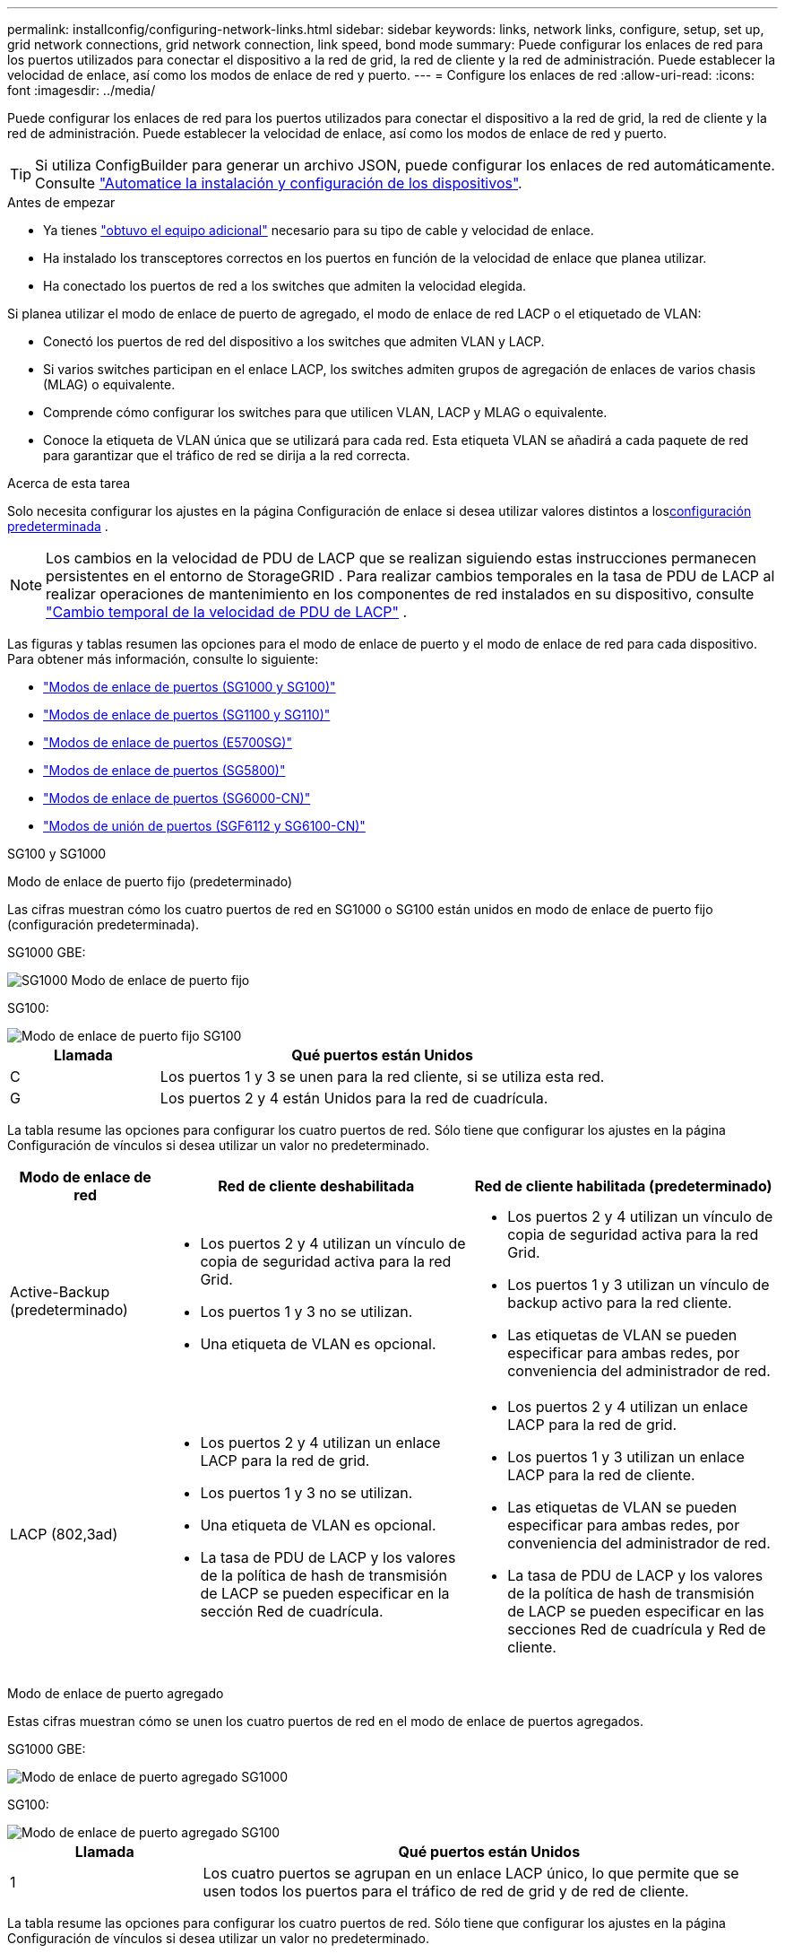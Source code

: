---
permalink: installconfig/configuring-network-links.html 
sidebar: sidebar 
keywords: links, network links, configure, setup, set up, grid network connections, grid network connection, link speed, bond mode 
summary: Puede configurar los enlaces de red para los puertos utilizados para conectar el dispositivo a la red de grid, la red de cliente y la red de administración. Puede establecer la velocidad de enlace, así como los modos de enlace de red y puerto. 
---
= Configure los enlaces de red
:allow-uri-read: 
:icons: font
:imagesdir: ../media/


[role="lead"]
Puede configurar los enlaces de red para los puertos utilizados para conectar el dispositivo a la red de grid, la red de cliente y la red de administración. Puede establecer la velocidad de enlace, así como los modos de enlace de red y puerto.


TIP: Si utiliza ConfigBuilder para generar un archivo JSON, puede configurar los enlaces de red automáticamente. Consulte link:automating-appliance-installation-and-configuration.html["Automatice la instalación y configuración de los dispositivos"].

.Antes de empezar
* Ya tienes link:obtaining-additional-equipment-and-tools.html["obtuvo el equipo adicional"] necesario para su tipo de cable y velocidad de enlace.
* Ha instalado los transceptores correctos en los puertos en función de la velocidad de enlace que planea utilizar.
* Ha conectado los puertos de red a los switches que admiten la velocidad elegida.


Si planea utilizar el modo de enlace de puerto de agregado, el modo de enlace de red LACP o el etiquetado de VLAN:

* Conectó los puertos de red del dispositivo a los switches que admiten VLAN y LACP.
* Si varios switches participan en el enlace LACP, los switches admiten grupos de agregación de enlaces de varios chasis (MLAG) o equivalente.
* Comprende cómo configurar los switches para que utilicen VLAN, LACP y MLAG o equivalente.
* Conoce la etiqueta de VLAN única que se utilizará para cada red. Esta etiqueta VLAN se añadirá a cada paquete de red para garantizar que el tráfico de red se dirija a la red correcta.


.Acerca de esta tarea
Solo necesita configurar los ajustes en la página Configuración de enlace si desea utilizar valores distintos a los<<default_values,configuración predeterminada>> .


NOTE: Los cambios en la velocidad de PDU de LACP que se realizan siguiendo estas instrucciones permanecen persistentes en el entorno de StorageGRID .  Para realizar cambios temporales en la tasa de PDU de LACP al realizar operaciones de mantenimiento en los componentes de red instalados en su dispositivo, consulte https://docs.netapp.com/us-en/storagegrid/maintain/changing-nodes-network-configuration.html#temporarily-changing-the-lacp-pdu-rate["Cambio temporal de la velocidad de PDU de LACP"^] .

[[port_config_tables]]Las figuras y tablas resumen las opciones para el modo de enlace de puerto y el modo de enlace de red para cada dispositivo.  Para obtener más información, consulte lo siguiente:

* link:gathering-installation-information-sg100-and-sg1000.html#port-bond-modes["Modos de enlace de puertos (SG1000 y SG100)"]
* link:gathering-installation-information-sg110-and-sg1100.html#port-bond-modes["Modos de enlace de puertos (SG1100 y SG110)"]
* link:gathering-installation-information-sg5700.html#port-bond-modes["Modos de enlace de puertos (E5700SG)"]
* link:gathering-installation-information-sg5800.html#port-bond-modes["Modos de enlace de puertos (SG5800)"]
* link:gathering-installation-information-sg6000.html#port-bond-modes["Modos de enlace de puertos (SG6000-CN)"]
* link:gathering-installation-information-sg6100.html#port-bond-modes["Modos de unión de puertos (SGF6112 y SG6100-CN)"]


[role="tabbed-block"]
====
.SG100 y SG1000
--
Modo de enlace de puerto fijo (predeterminado)::
+
--
Las cifras muestran cómo los cuatro puertos de red en SG1000 o SG100 están unidos en modo de enlace de puerto fijo (configuración predeterminada).

SG1000 GBE:

image::../media/sg1000_fixed_port.png[SG1000 Modo de enlace de puerto fijo]

SG100:

image::../media/sg100_fixed_port_draft.png[Modo de enlace de puerto fijo SG100]

[cols="1a,3a"]
|===
| Llamada | Qué puertos están Unidos 


 a| 
C
 a| 
Los puertos 1 y 3 se unen para la red cliente, si se utiliza esta red.



 a| 
G
 a| 
Los puertos 2 y 4 están Unidos para la red de cuadrícula.

|===
La tabla resume las opciones para configurar los cuatro puertos de red. Sólo tiene que configurar los ajustes en la página Configuración de vínculos si desea utilizar un valor no predeterminado.

[cols="1a,2a,2a"]
|===
| Modo de enlace de red | Red de cliente deshabilitada | Red de cliente habilitada (predeterminado) 


 a| 
Active-Backup (predeterminado)
 a| 
* Los puertos 2 y 4 utilizan un vínculo de copia de seguridad activa para la red Grid.
* Los puertos 1 y 3 no se utilizan.
* Una etiqueta de VLAN es opcional.

 a| 
* Los puertos 2 y 4 utilizan un vínculo de copia de seguridad activa para la red Grid.
* Los puertos 1 y 3 utilizan un vínculo de backup activo para la red cliente.
* Las etiquetas de VLAN se pueden especificar para ambas redes, por conveniencia del administrador de red.




 a| 
LACP (802,3ad)
 a| 
* Los puertos 2 y 4 utilizan un enlace LACP para la red de grid.
* Los puertos 1 y 3 no se utilizan.
* Una etiqueta de VLAN es opcional.
* La tasa de PDU de LACP y los valores de la política de hash de transmisión de LACP se pueden especificar en la sección Red de cuadrícula.

 a| 
* Los puertos 2 y 4 utilizan un enlace LACP para la red de grid.
* Los puertos 1 y 3 utilizan un enlace LACP para la red de cliente.
* Las etiquetas de VLAN se pueden especificar para ambas redes, por conveniencia del administrador de red.
* La tasa de PDU de LACP y los valores de la política de hash de transmisión de LACP se pueden especificar en las secciones Red de cuadrícula y Red de cliente.


|===
--
Modo de enlace de puerto agregado::
+
--
Estas cifras muestran cómo se unen los cuatro puertos de red en el modo de enlace de puertos agregados.

SG1000 GBE:

image::../media/sg1000_aggregate_ports.png[Modo de enlace de puerto agregado SG1000]

SG100:

image::../media/sg100_aggregate_ports.png[Modo de enlace de puerto agregado SG100]

[cols="1a,3a"]
|===
| Llamada | Qué puertos están Unidos 


 a| 
1
 a| 
Los cuatro puertos se agrupan en un enlace LACP único, lo que permite que se usen todos los puertos para el tráfico de red de grid y de red de cliente.

|===
La tabla resume las opciones para configurar los cuatro puertos de red. Sólo tiene que configurar los ajustes en la página Configuración de vínculos si desea utilizar un valor no predeterminado.

[cols="1a,2a,2a"]
|===
| Modo de enlace de red | Red de cliente deshabilitada | Red de cliente habilitada (predeterminado) 


 a| 
Solo LACP (802.3ad)
 a| 
* Los puertos 1-4 utilizan un enlace LACP único para la red de grid.
* Una única etiqueta VLAN identifica los paquetes de red Grid.
* La tasa de PDU de LACP y los valores de la política de hash de transmisión de LACP se pueden especificar en la sección Configuración de enlace.

 a| 
* Los puertos 1-4 utilizan un enlace LACP único para la red de grid y la red de cliente.
* Dos etiquetas VLAN permiten que los paquetes de red de cuadrícula se separen de los paquetes de red de cliente.
* La tasa de PDU de LACP y los valores de la política de hash de transmisión de LACP se pueden especificar en la sección Configuración de enlace.


|===
--
Active-Backup: Modo de vinculación de red para los puertos de gestión::
+
--
Estas cifras muestran cómo los dos puertos de gestión de 1 GbE de los dispositivos se unen en el modo de enlace de red Active-Backup para la red de administración.

SG1000 GBE:

image::../media/sg1000_bonded_management_ports.png[Puertos de red de administración unidos SG1000]

SG100:

image::../media/sg100_bonded_management_ports.png[Puertos de red de administración con conexión SG100]

--


--
.SG110 y SG1100
--
Modo de enlace de puerto fijo (predeterminado)::
+
--
Las cifras muestran cómo los cuatro puertos de red en SG1100 o SG110 están unidos en modo de enlace de puerto fijo (configuración predeterminada).

SG1100 GBE:

image::../media/sg1100_fixed_port.png[SG1100 Modo de enlace de puerto fijo]

SG110 GBE:

image::../media/sgf6112_fixed_port.png[SG110 Modo de enlace de puerto fijo]

[cols="1a,3a"]
|===
| Llamada | Qué puertos están Unidos 


 a| 
C
 a| 
Los puertos 1 y 3 se unen para la red cliente, si se utiliza esta red.



 a| 
G
 a| 
Los puertos 2 y 4 están Unidos para la red de cuadrícula.

|===
La tabla resume las opciones para configurar los cuatro puertos de red. Sólo tiene que configurar los ajustes en la página Configuración de vínculos si desea utilizar un valor no predeterminado.

[cols="1a,2a,2a"]
|===
| Modo de enlace de red | Red de cliente deshabilitada | Red de cliente habilitada (predeterminado) 


 a| 
Active-Backup (predeterminado)
 a| 
* Los puertos 2 y 4 utilizan un vínculo de copia de seguridad activa para la red Grid.
* Los puertos 1 y 3 no se utilizan.
* Una etiqueta de VLAN es opcional.

 a| 
* Los puertos 2 y 4 utilizan un vínculo de copia de seguridad activa para la red Grid.
* Los puertos 1 y 3 utilizan un vínculo de backup activo para la red cliente.
* Las etiquetas de VLAN se pueden especificar para ambas redes, por conveniencia del administrador de red.




 a| 
LACP (802,3ad)
 a| 
* Los puertos 2 y 4 utilizan un enlace LACP para la red de grid.
* Los puertos 1 y 3 no se utilizan.
* Una etiqueta de VLAN es opcional.
* La tasa de PDU de LACP y los valores de la política de hash de transmisión de LACP se pueden especificar en la sección Red de cuadrícula.

 a| 
* Los puertos 2 y 4 utilizan un enlace LACP para la red de grid.
* Los puertos 1 y 3 utilizan un enlace LACP para la red de cliente.
* Las etiquetas de VLAN se pueden especificar para ambas redes, por conveniencia del administrador de red.
* La tasa de PDU de LACP y los valores de la política de hash de transmisión de LACP se pueden especificar en las secciones Red de cuadrícula y Red de cliente.


|===
--
Modo de enlace de puerto agregado::
+
--
Estas cifras muestran cómo se unen los cuatro puertos de red en el modo de enlace de puertos agregados.

SG1100 GBE:

image::../media/sg1100_aggregate_ports.png[Modo de enlace de puerto agregado SG1100]

SG110 GBE:

image::../media/sgf6112_aggregate_ports.png[SG110 Modo de enlace de puertos del agregado]

[cols="1a,3a"]
|===
| Llamada | Qué puertos están Unidos 


 a| 
1
 a| 
Los cuatro puertos se agrupan en un enlace LACP único, lo que permite que se usen todos los puertos para el tráfico de red de grid y de red de cliente.

|===
La tabla resume las opciones para configurar los puertos de red. Sólo tiene que configurar los ajustes en la página Configuración de vínculos si desea utilizar un valor no predeterminado.

[cols="1a,2a,2a"]
|===
| Modo de enlace de red | Red de cliente deshabilitada | Red de cliente habilitada (predeterminado) 


 a| 
Solo LACP (802.3ad)
 a| 
* Los puertos 1-4 utilizan un enlace LACP único para la red de grid.
* Una única etiqueta VLAN identifica los paquetes de red Grid.
* La tasa de PDU de LACP y los valores de la política de hash de transmisión de LACP se pueden especificar en la sección Configuración de enlace.

 a| 
* Los puertos 1-4 utilizan un enlace LACP único para la red de grid y la red de cliente.
* Dos etiquetas VLAN permiten que los paquetes de red de cuadrícula se separen de los paquetes de red de cliente.
* La tasa de PDU de LACP y los valores de la política de hash de transmisión de LACP se pueden especificar en la sección Configuración de enlace.


|===
--
Active-Backup: Modo de vinculación de red para los puertos de gestión::
+
--
Estas cifras muestran cómo los dos puertos de gestión de 1 GbE de los dispositivos se unen en el modo de enlace de red Active-Backup para la red de administración.

SG1100 GBE:

image::../media/sg1100_bonded_management_ports.png[Puertos de red de administración unidos SG1100]

SG110 GBE:

image::../media/sgf6112_bonded_management_ports.png[Puertos de red de administración unidos SG110]

--


--
.SG5700
--
Modo de enlace de puerto fijo (predeterminado)::
+
--
Esta figura muestra cómo los cuatro puertos 10/25-GbE se bonifican en modo de enlace de puerto fijo (configuración predeterminada).

image::../media/e5700sg_fixed_port.gif[Imagen que muestra cómo los puertos 10/25-GbE de la controladora E5700SG se vinculan en modo fijo]

[cols="1a,3a"]
|===
| Llamada | Qué puertos están Unidos 


 a| 
C
 a| 
Los puertos 1 y 3 se unen para la red cliente, si se utiliza esta red.



 a| 
G
 a| 
Los puertos 2 y 4 están Unidos para la red de cuadrícula.

|===
La tabla resume las opciones para configurar los cuatro puertos 10/25-GbE. Sólo tiene que configurar los ajustes en la página Configuración de vínculos si desea utilizar un valor no predeterminado.

[cols="1a,2a,2a"]
|===
| Modo de enlace de red | Red de cliente deshabilitada | Red de cliente habilitada (predeterminado) 


 a| 
Active-Backup (predeterminado)
 a| 
* Los puertos 2 y 4 utilizan un vínculo de copia de seguridad activa para la red Grid.
* Los puertos 1 y 3 no se utilizan.
* Una etiqueta de VLAN es opcional.

 a| 
* Los puertos 2 y 4 utilizan un vínculo de copia de seguridad activa para la red Grid.
* Los puertos 1 y 3 utilizan un vínculo de backup activo para la red cliente.
* Las etiquetas de VLAN se pueden especificar para ambas redes, por conveniencia del administrador de red.




 a| 
LACP (802,3ad)
 a| 
* Los puertos 2 y 4 utilizan un enlace LACP para la red de grid.
* Los puertos 1 y 3 no se utilizan.
* Una etiqueta de VLAN es opcional.
* La tasa de PDU de LACP y los valores de la política de hash de transmisión de LACP se pueden especificar en la sección Red de cuadrícula.

 a| 
* Los puertos 2 y 4 utilizan un enlace LACP para la red de grid.
* Los puertos 1 y 3 utilizan un enlace LACP para la red de cliente.
* Las etiquetas de VLAN se pueden especificar para ambas redes, por conveniencia del administrador de red.
* La tasa de PDU de LACP y los valores de la política de hash de transmisión de LACP se pueden especificar en las secciones Red de cuadrícula y Red de cliente.


|===
--
Modo de enlace de puerto agregado::
+
--
Esta figura muestra cómo los cuatro puertos 10/25-GbE están Unidos en modo de enlace de puerto agregado.

image::../media/e5700sg_aggregate_port.gif[Imagen que muestra cómo los puertos 10/25-GbE de la controladora E5700SG se vinculan en modo de agregado]

[cols="1a,3a"]
|===
| Llamada | Qué puertos están Unidos 


 a| 
1
 a| 
Los cuatro puertos se agrupan en un enlace LACP único, lo que permite que se usen todos los puertos para el tráfico de red de grid y de red de cliente.

|===
La tabla resume las opciones para configurar los cuatro puertos 10/25-GbE. Sólo tiene que configurar los ajustes en la página Configuración de vínculos si desea utilizar un valor no predeterminado.

[cols="1a,2a,2a"]
|===
| Modo de enlace de red | Red de cliente deshabilitada | Red de cliente habilitada (predeterminado) 


 a| 
Solo LACP (802.3ad)
 a| 
* Los puertos 1-4 utilizan un enlace LACP único para la red de grid.
* Una única etiqueta VLAN identifica los paquetes de red Grid.
* La tasa de PDU de LACP y los valores de la política de hash de transmisión de LACP se pueden especificar en la sección Configuración de enlace.

 a| 
* Los puertos 1-4 utilizan un enlace LACP único para la red de grid y la red de cliente.
* Dos etiquetas VLAN permiten que los paquetes de red de cuadrícula se separen de los paquetes de red de cliente.
* La tasa de PDU de LACP y los valores de la política de hash de transmisión de LACP se pueden especificar en la sección Configuración de enlace.


|===
--
Active-Backup: Modo de vinculación de red para los puertos de gestión::
+
--
En esta figura, se muestra cómo los dos puertos de gestión de 1-GbE de la controladora E5700SG están Unidos en el modo de enlace de red Active-Backup para la red Admin.

image::../media/e5700sg_bonded_management_ports.gif[E5700SG puertos de gestión vinculados]

--


--
.SG5800
--
Modo de enlace de puerto fijo (predeterminado)::
+
--
Esta figura muestra cómo los cuatro puertos 10/25-GbE se bonifican en modo de enlace de puerto fijo (configuración predeterminada).

image::../media/sg5800_fixed_port.png[Imagen que muestra cómo los puertos 10/25 GbE en la controladora SG5800 están unidos en modo fijo]

[cols="1a,3a"]
|===
| Llamada | Qué puertos están Unidos 


 a| 
C
 a| 
Los puertos 1 y 3 se unen para la red cliente, si se utiliza esta red.



 a| 
G
 a| 
Los puertos 2 y 4 están Unidos para la red de cuadrícula.

|===
La tabla resume las opciones para configurar los cuatro puertos 10/25-GbE. Sólo tiene que configurar los ajustes en la página Configuración de vínculos si desea utilizar un valor no predeterminado.

[cols="1a,2a,2a"]
|===
| Modo de enlace de red | Red de cliente deshabilitada | Red de cliente habilitada (predeterminado) 


 a| 
Active-Backup (predeterminado)
 a| 
* Los puertos 2 y 4 utilizan un vínculo de copia de seguridad activa para la red Grid.
* Los puertos 1 y 3 no se utilizan.
* Una etiqueta de VLAN es opcional.

 a| 
* Los puertos 2 y 4 utilizan un vínculo de copia de seguridad activa para la red Grid.
* Los puertos 1 y 3 utilizan un vínculo de backup activo para la red cliente.
* Las etiquetas de VLAN se pueden especificar para ambas redes, por conveniencia del administrador de red.




 a| 
LACP (802,3ad)
 a| 
* Los puertos 2 y 4 utilizan un enlace LACP para la red de grid.
* Los puertos 1 y 3 no se utilizan.
* Una etiqueta de VLAN es opcional.
* La tasa de PDU de LACP y los valores de la política de hash de transmisión de LACP se pueden especificar en la sección Red de cuadrícula.

 a| 
* Los puertos 2 y 4 utilizan un enlace LACP para la red de grid.
* Los puertos 1 y 3 utilizan un enlace LACP para la red de cliente.
* Las etiquetas de VLAN se pueden especificar para ambas redes, por conveniencia del administrador de red.
* La tasa de PDU de LACP y los valores de la política de hash de transmisión de LACP se pueden especificar en las secciones Red de cuadrícula y Red de cliente.


|===
--
Modo de enlace de puerto agregado::
+
--
Esta figura muestra cómo los cuatro puertos 10/25-GbE están Unidos en modo de enlace de puerto agregado.

image::../media/sg5800_aggregate_port.png[Imagen que muestra cómo los puertos 10/25 GbE en la controladora SG5800 están unidos en modo agregado]

[cols="1a,3a"]
|===
| Llamada | Qué puertos están Unidos 


 a| 
1
 a| 
Los cuatro puertos se agrupan en un enlace LACP único, lo que permite que se usen todos los puertos para el tráfico de red de grid y de red de cliente.

|===
La tabla resume las opciones para configurar los cuatro puertos 10/25-GbE. Sólo tiene que configurar los ajustes en la página Configuración de vínculos si desea utilizar un valor no predeterminado.

[cols="1a,2a,2a"]
|===
| Modo de enlace de red | Red de cliente deshabilitada | Red de cliente habilitada (predeterminado) 


 a| 
Solo LACP (802.3ad)
 a| 
* Los puertos 1-4 utilizan un enlace LACP único para la red de grid.
* Una única etiqueta VLAN identifica los paquetes de red Grid.
* La tasa de PDU de LACP y los valores de la política de hash de transmisión de LACP se pueden especificar en la sección Configuración de enlace.

 a| 
* Los puertos 1-4 utilizan un enlace LACP único para la red de grid y la red de cliente.
* Dos etiquetas VLAN permiten que los paquetes de red de cuadrícula se separen de los paquetes de red de cliente.
* La tasa de PDU de LACP y los valores de la política de hash de transmisión de LACP se pueden especificar en la sección Configuración de enlace.


|===
--


--
.SG6000
--
Modo de enlace de puerto fijo (predeterminado)::
+
--
En esta figura, se muestra cómo los cuatro puertos de red están unidos en modo de enlace de puerto fijo (configuración predeterminada).

image::../media/sg6000_cn_fixed_port.gif[Imagen que muestra cómo los puertos de red del controlador SG6000-CN están Unidos en modo fijo]

[cols="1a,3a"]
|===
| Llamada | Qué puertos están Unidos 


 a| 
C
 a| 
Los puertos 1 y 3 se unen para la red cliente, si se utiliza esta red.



 a| 
G
 a| 
Los puertos 2 y 4 están Unidos para la red de cuadrícula.

|===
La tabla resume las opciones para configurar los puertos de red. Sólo tiene que configurar los ajustes en la página Configuración de vínculos si desea utilizar un valor no predeterminado.

[cols="1a,3a,3a"]
|===
| Modo de enlace de red | Red de cliente deshabilitada | Red de cliente habilitada (predeterminado) 


 a| 
Active-Backup (predeterminado)
 a| 
* Los puertos 2 y 4 utilizan un vínculo de copia de seguridad activa para la red Grid.
* Los puertos 1 y 3 no se utilizan.
* Una etiqueta de VLAN es opcional.

 a| 
* Los puertos 2 y 4 utilizan un vínculo de copia de seguridad activa para la red Grid.
* Los puertos 1 y 3 utilizan un vínculo de backup activo para la red cliente.
* Las etiquetas de VLAN se pueden especificar para ambas redes, por conveniencia del administrador de red.




 a| 
LACP (802,3ad)
 a| 
* Los puertos 2 y 4 utilizan un enlace LACP para la red de grid.
* Los puertos 1 y 3 no se utilizan.
* Una etiqueta de VLAN es opcional.
* La tasa de PDU de LACP y los valores de la política de hash de transmisión de LACP se pueden especificar en la sección Red de cuadrícula.

 a| 
* Los puertos 2 y 4 utilizan un enlace LACP para la red de grid.
* Los puertos 1 y 3 utilizan un enlace LACP para la red de cliente.
* Las etiquetas de VLAN se pueden especificar para ambas redes, por conveniencia del administrador de red.
* La tasa de PDU de LACP y los valores de la política de hash de transmisión de LACP se pueden especificar en las secciones Red de cuadrícula y Red de cliente.


|===
--
Modo de enlace de puerto agregado::
+
--
En esta figura, se muestra cómo los cuatro puertos de red están Unidos en el modo de enlace de puerto agregado.

image::../media/sg6000_cn_aggregate_port.gif[Imagen que muestra cómo los puertos de red del controlador SG6000-CN están Unidos en modo agregado]

[cols="1a,3a"]
|===
| Llamada | Qué puertos están Unidos 


 a| 
1
 a| 
Los cuatro puertos se agrupan en un enlace LACP único, lo que permite que se usen todos los puertos para el tráfico de red de grid y de red de cliente.

|===
La tabla resume las opciones para configurar los puertos de red. Sólo tiene que configurar los ajustes en la página Configuración de vínculos si desea utilizar un valor no predeterminado.

[cols="1a,3a,3a"]
|===
| Modo de enlace de red | Red de cliente deshabilitada | Red de cliente habilitada (predeterminado) 


 a| 
Solo LACP (802.3ad)
 a| 
* Los puertos 1-4 utilizan un enlace LACP único para la red de grid.
* Una única etiqueta VLAN identifica los paquetes de red Grid.
* La tasa de PDU de LACP y los valores de la política de hash de transmisión de LACP se pueden especificar en la sección Configuración de enlace.

 a| 
* Los puertos 1-4 utilizan un enlace LACP único para la red de grid y la red de cliente.
* Dos etiquetas VLAN permiten que los paquetes de red de cuadrícula se separen de los paquetes de red de cliente.
* La tasa de PDU de LACP y los valores de la política de hash de transmisión de LACP se pueden especificar en la sección Configuración de enlace.


|===
--
Active-Backup: Modo de vinculación de red para los puertos de gestión::
+
--
Esta figura muestra cómo los dos puertos de gestión de 1 GbE del controlador SG6000-CN están Unidos en el modo de enlace de red Active-Backup para la red Admin.

image::../media/sg6000_cn_bonded_managemente_ports.png[Puertos de red de administración con conexión]

--


--
.SG6100
--
Modo de enlace de puerto fijo (predeterminado)::
+
--
La figura muestra cómo están unidos los cuatro puertos de red en modo de enlace de puerto fijo (configuración predeterminada).

*SGF6112*:

image::../media/sgf6112_fixed_port.png[SGF6112 Modo de enlace de puerto fijo]

*SG6100*:

image::../media/sg6100_cn_fixed_port.png[SG6100-CN Modo de enlace de puerto fijo]

[cols="1a,3a"]
|===
| Llamada | Qué puertos están Unidos 


 a| 
C
 a| 
Los puertos 1 y 3 se unen para la red cliente, si se utiliza esta red.



 a| 
G
 a| 
Los puertos 2 y 4 están Unidos para la red de cuadrícula.

|===
La tabla resume las opciones para configurar los puertos de red. Sólo tiene que configurar los ajustes en la página Configuración de vínculos si desea utilizar un valor no predeterminado.

[cols="1a,2a,2a"]
|===
| Modo de enlace de red | Red de cliente deshabilitada | Red de cliente habilitada (predeterminado) 


 a| 
Active-Backup (predeterminado)
 a| 
* Los puertos 2 y 4 utilizan un vínculo de copia de seguridad activa para la red Grid.
* Los puertos 1 y 3 no se utilizan.
* Una etiqueta de VLAN es opcional.

 a| 
* Los puertos 2 y 4 utilizan un vínculo de copia de seguridad activa para la red Grid.
* Los puertos 1 y 3 utilizan un vínculo de backup activo para la red cliente.
* Las etiquetas de VLAN se pueden especificar para ambas redes, por conveniencia del administrador de red.




 a| 
LACP (802,3ad)
 a| 
* Los puertos 2 y 4 utilizan un enlace LACP para la red de grid.
* Los puertos 1 y 3 no se utilizan.
* Una etiqueta de VLAN es opcional.
* La tasa de PDU de LACP y los valores de la política de hash de transmisión de LACP se pueden especificar en la sección Red de cuadrícula.

 a| 
* Los puertos 2 y 4 utilizan un enlace LACP para la red de grid.
* Los puertos 1 y 3 utilizan un enlace LACP para la red de cliente.
* Las etiquetas de VLAN se pueden especificar para ambas redes, por conveniencia del administrador de red.
* La tasa de PDU de LACP y los valores de la política de hash de transmisión de LACP se pueden especificar en las secciones Red de cuadrícula y Red de cliente.


|===
--
Modo de enlace de puerto agregado::
+
--
En la figura, se muestra cómo están unidos los cuatro puertos de red en el modo de enlace de puertos agregados.

*SGF6112*:

image::../media/sgf6112_aggregate_ports.png[SGF6112 Modo de enlace de puertos del agregado]

*SG6100*:

image::../media/sg6100_cn_aggregate_ports.png[SG6100-CN Modo de enlace de puertos del agregado]

[cols="1a,3a"]
|===
| Llamada | Qué puertos están Unidos 


 a| 
1
 a| 
Los cuatro puertos se agrupan en un enlace LACP único, lo que permite que se usen todos los puertos para el tráfico de red de grid y de red de cliente.

|===
La tabla resume las opciones para configurar los puertos de red. Sólo tiene que configurar los ajustes en la página Configuración de vínculos si desea utilizar un valor no predeterminado.

[cols="1a,2a,2a"]
|===
| Modo de enlace de red | Red de cliente deshabilitada | Red de cliente habilitada (predeterminado) 


 a| 
Solo LACP (802.3ad)
 a| 
* Los puertos 1-4 utilizan un enlace LACP único para la red de grid.
* Una única etiqueta VLAN identifica los paquetes de red Grid.
* La tasa de PDU de LACP y los valores de la política de hash de transmisión de LACP se pueden especificar en la sección Configuración de enlace.

 a| 
* Los puertos 1-4 utilizan un enlace LACP único para la red de grid y la red de cliente.
* Dos etiquetas VLAN permiten que los paquetes de red de cuadrícula se separen de los paquetes de red de cliente.
* La tasa de PDU de LACP y los valores de la política de hash de transmisión de LACP se pueden especificar en la sección Configuración de enlace.


|===
--
Active-Backup: Modo de vinculación de red para los puertos de gestión::
+
--
Esta figura muestra cómo están unidos los dos puertos de gestión de 1 GbE en el modo de enlace de red Active-Backup para la red de administración.

*SGF6112*:

image::../media/sgf6112_bonded_management_ports.png[Puertos de red de administración unidos SGF6112]

*SG6100*:

image::../media/sg6100_cn_bonded_management_ports.png[Puertos de red de administración unidos SG6100-CN]

--


--
====
.Pasos
. En la barra de menús del instalador del dispositivo StorageGRID, haga clic en *Configurar redes* > *Configuración de vínculo*.
+
La página Network Link Configuration muestra un diagrama del dispositivo con los puertos de red y administración numerados.

+
La tabla Estado del enlace muestra el estado del enlace, la velocidad del enlace y otras estadísticas de los puertos numerados.

+

NOTE: Para el SG5800, el estado del enlace del puerto 1 no está disponible en el software y debe verificarse físicamente utilizando el LED de estado en el controlador SG5800.

+
[[valores_predeterminados]]La primera vez que acceda a esta página, los valores predeterminados son:

+
** *Velocidad de enlace* se ajusta en *Auto*.
** *El modo de enlace de puerto* está establecido en *fijo*.
** La *política hash de transmisión LACP* está establecida en *Capa2+3*.
** La *velocidad PDU LACP* está configurada en *Rápida*.
** *El modo de enlace de red* se establece en *Active-Backup* para la red de cuadrícula.
** La *Red de administración* está activada y el modo de enlace de red se establece en *independiente*.
** La *Red de clientes* está habilitada.


. Seleccione la velocidad de enlace para los puertos de red en la lista desplegable *velocidad de enlace*.
+
Los switches de red que utiliza para la red de cuadrícula y la red de cliente también deben ser compatibles y configurados para esta velocidad. Debe utilizar los adaptadores o transceptores adecuados para la velocidad de enlace configurada. Utilice la velocidad de enlace automático cuando sea posible porque esta opción negocia tanto la velocidad de enlace como el modo de corrección de error de avance (FEC) con el interlocutor de enlace.

+
Si tiene pensado utilizar la velocidad de enlace de 25 GbE para los puertos de red de SG6100, SG6000, SG5800 o SG5700:

+
** Utilice transceptores SFP28 y cables Twinax SFP28 o cables ópticos.
** Para el SG5700, seleccione *25GbE* en la lista desplegable *Velocidad de enlace*.
** Para el SG5800, SG6000 o SG6100, seleccione *Auto* en la lista desplegable *Velocidad de enlace*.


. Habilite o deshabilite las redes StorageGRID que tiene previsto utilizar.
+
Se requiere la red de red. No puede desactivar esta red.

+
.. Si el dispositivo no está conectado a la red de administración, desactive la casilla de verificación *Habilitar red* para la red de administración.
.. Si el aparato está conectado a la red cliente, seleccione la casilla de verificación *Habilitar red* para la red cliente.
+
Ahora se muestra la configuración de la red de cliente para los puertos NIC de datos.



. Consulte la<<port_config_tables,Tabla de configuración del modo de enlace de puerto fijo y agregado>> para cada tipo de dispositivo y configure el modo de enlace de puerto y el modo de enlace de red para que coincidan con su configuración de red.
+
Debe especificar etiquetas VLAN únicas para la red y las redes del cliente.  Puede seleccionar valores entre 0 y 4095.

. Cuando esté satisfecho con sus selecciones, haga clic en *Guardar*.
+

NOTE: Puede perder la conexión si ha realizado cambios en la red o el enlace que está conectado a través de. Si no se vuelve a conectar en 1 minuto, vuelva a introducir la URL del instalador de dispositivos de StorageGRID mediante una de las otras direcciones IP asignadas al dispositivo: +
`*https://_appliance_IP_:8443*`


